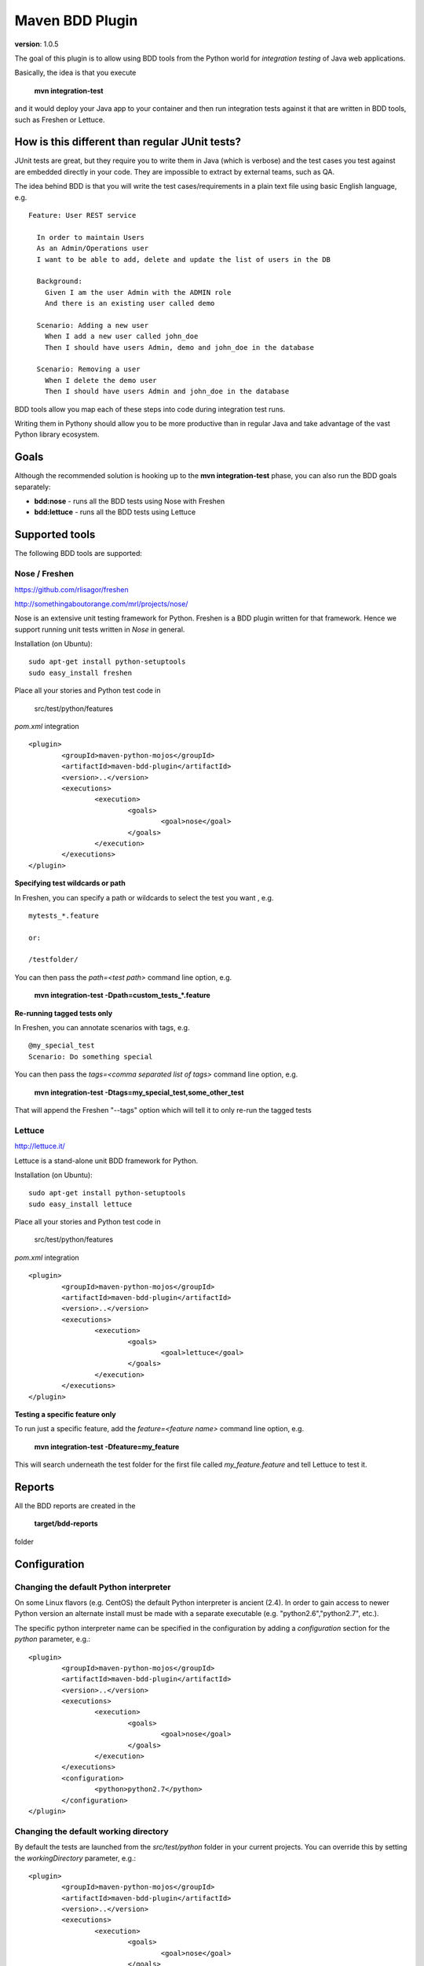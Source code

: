 Maven BDD Plugin 
================

**version**: 1.0.5

The goal of this plugin is to allow using BDD tools from the Python world
for *integration testing* of Java web applications.
   
Basically, the idea is that you execute
   
  **mvn integration-test**

and it would deploy your Java app to your container and then run integration tests against
it that are written in BDD tools, such as Freshen or Lettuce.
   
How is this different than regular JUnit tests?
-----------------------------------------------

JUnit tests are great, but they require you to write them in Java (which is verbose) and the test cases you
test against are embedded directly in your code. They are impossible to extract by external teams,
such as QA.
   
The idea behind BDD is that you will write the test cases/requirements in a plain text file
using basic English language, e.g.
  
::   
   
	Feature: User REST service
		
	  In order to maintain Users
	  As an Admin/Operations user
	  I want to be able to add, delete and update the list of users in the DB
		
	  Background:
	    Given I am the user Admin with the ADMIN role
	    And there is an existing user called demo
		
	  Scenario: Adding a new user
	    When I add a new user called john_doe
	    Then I should have users Admin, demo and john_doe in the database
		
	  Scenario: Removing a user
	    When I delete the demo user
	    Then I should have users Admin and john_doe in the database
		   

BDD tools allow you map each of these steps into code during integration test runs.

Writing them in Pythony should allow you to be more productive than in regular Java 
and take advantage of the vast Python library ecosystem.
   
Goals
-----

Although the recommended solution is hooking up to the **mvn integration-test** phase, you can also run
the BDD goals separately:

* **bdd:nose** - runs all the BDD tests using Nose with Freshen
* **bdd:lettuce** - runs all the BDD tests using Lettuce   
   
Supported tools
---------------

The following BDD tools are supported:

Nose / Freshen 
^^^^^^^^^^^^^^

https://github.com/rlisagor/freshen

http://somethingaboutorange.com/mrl/projects/nose/

Nose is an extensive unit testing framework for Python. Freshen is a BDD plugin written for that framework.
Hence we support running unit tests written in *Nose* in general.

Installation (on Ubuntu):
::
	sudo apt-get install python-setuptools
	sudo easy_install freshen 

Place all your stories and Python test code in

	src/test/python/features

*pom.xml* integration

::

	<plugin>
		<groupId>maven-python-mojos</groupId>
		<artifactId>maven-bdd-plugin</artifactId>
		<version>..</version>
		<executions>
			<execution>
				<goals>
					<goal>nose</goal>
				</goals>
			</execution>
		</executions>
	</plugin>

**Specifying test wildcards or path**

In Freshen, you can specify a path or wildcards to select the test you want , e.g. 
::
	mytests_*.feature
	
	or:
	
	/testfolder/

You can then pass the *path=<test path>* command line option, e.g.

  **mvn integration-test -Dpath=custom_tests_*.feature**
  

**Re-running tagged tests only**

In Freshen, you can annotate scenarios with tags, e.g. 
::
	@my_special_test
	Scenario: Do something special

You can then pass the *tags=<comma separated list of tags>* command line option, e.g.

  **mvn integration-test -Dtags=my_special_test,some_other_test**
  
That will append the Freshen "--tags" option which will tell it to only re-run the tagged tests

Lettuce
^^^^^^^

http://lettuce.it/

Lettuce is a stand-alone unit BDD framework for Python.

Installation (on Ubuntu):
::
	sudo apt-get install python-setuptools
	sudo easy_install lettuce 

Place all your stories and Python test code in

	src/test/python/features

*pom.xml* integration

::

	<plugin>
		<groupId>maven-python-mojos</groupId>
		<artifactId>maven-bdd-plugin</artifactId>
		<version>..</version>
		<executions>
			<execution>
				<goals>
					<goal>lettuce</goal>
				</goals>
			</execution>
		</executions>
	</plugin>


**Testing a specific feature only**

To run just a specific feature, add the *feature=<feature name>* command line option, e.g.

  **mvn integration-test -Dfeature=my_feature**
  
This will search underneath the test folder for the first file called *my_feature.feature* and tell
Lettuce to test it.

Reports
-------

All the BDD reports are created in the
 
	**target/bdd-reports**
 
folder

Configuration
-------------

Changing the default Python interpreter
^^^^^^^^^^^^^^^^^^^^^^^^^^^^^^^^^^^^^^^

On some Linux flavors (e.g. CentOS) the default Python interpreter is ancient (2.4). In order to gain access to newer Python version
an alternate install must be made with a separate executable (e.g. "python2.6","python2.7", etc.).

The specific python interpreter name can be specified in the configuration by adding a *configuration* section for the *python* parameter, e.g.:
::
	<plugin>
		<groupId>maven-python-mojos</groupId>
		<artifactId>maven-bdd-plugin</artifactId>
		<version>..</version>
		<executions>
			<execution>
				<goals>
					<goal>nose</goal>
				</goals>
			</execution>
		</executions>
		<configuration>
			<python>python2.7</python>
		</configuration>
	</plugin>
				
Changing the default working directory
^^^^^^^^^^^^^^^^^^^^^^^^^^^^^^^^^^^^^^^

By default the tests are launched from the *src/test/python* folder in your current projects. You can override this
by setting the *workingDirectory* parameter, e.g.:
::
	<plugin>
		<groupId>maven-python-mojos</groupId>
		<artifactId>maven-bdd-plugin</artifactId>
		<version>..</version>
		<executions>
			<execution>
				<goals>
					<goal>nose</goal>
				</goals>
			</execution>
		</executions>
		<configuration>
			<workingDirectory>../../bdd/myapp</python>
		</configuration>
	</plugin>

This is useful if you keep your Java and Python code in totally separate projects, but want to run the Python BDD tests
as part of your Java server integration tests.								

Maven Repository
----------------

Add the following plugin repository to your *pom.xml* in order to use this plugin:

::

	<pluginRepositories>
		<pluginRepository>
			<id>javabuilders</id>
			<url>http://javabuilders.googlecode.com/svn/repo</url>
		</pluginRepository>
	</pluginRepositories>



